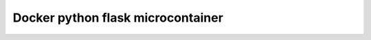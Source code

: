 Docker python flask microcontainer
===================================

.. code-block::
    % docker build . -t flask-app
    % docker images
    % docker run -d -p 5000:5000 flask-app
    % docker ps -a


    # % docker build . -t $REPO
    # REPOSITORY                TAG         IMAGE ID         SIZE
    # jfloff/alpine-python      2.7-slim    2fdf75a75b64     58.4MB
    # frolvlad/alpine-python2   latest      5d0cb4e83b2f     56MB
    # python                    2.7-alpine  c8779bc5246f     75.4MB

    # --squash has no effect so far
